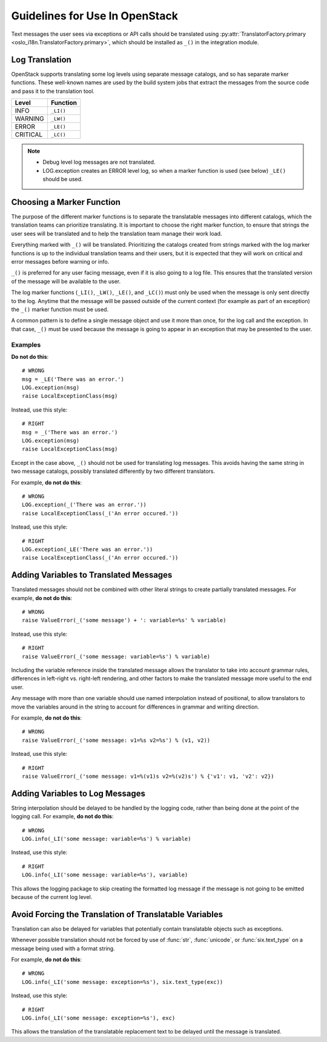 =================================
 Guidelines for Use In OpenStack
=================================

Text messages the user sees via exceptions or API calls should be
translated using
:py:attr:`TranslatorFactory.primary <oslo_i18n.TranslatorFactory.primary>`, which should
be installed as ``_()`` in the integration module.

.. seealso::

   * :doc:`usage`
   * :doc:`api`

Log Translation
===============

OpenStack supports translating some log levels using separate message
catalogs, and so has separate marker functions. These well-known names
are used by the build system jobs that extract the messages from the
source code and pass it to the translation tool.

========== ==========
 Level      Function
========== ==========
 INFO       ``_LI()``
 WARNING    ``_LW()``
 ERROR      ``_LE()``
 CRITICAL   ``_LC()``
========== ==========

.. note::
   * Debug level log messages are not translated.
   * LOG.exception creates an ERROR level log, so when a marker function is
     used (see below) ``_LE()`` should be used.

Choosing a Marker Function
==========================

The purpose of the different marker functions is to separate the
translatable messages into different catalogs, which the translation
teams can prioritize translating. It is important to choose the right
marker function, to ensure that strings the user sees will be
translated and to help the translation team manage their work load.

Everything marked with ``_()`` will be translated. Prioritizing the
catalogs created from strings marked with the log marker functions is
up to the individual translation teams and their users, but it is
expected that they will work on critical and error messages before
warning or info.

``_()`` is preferred for any user facing message, even if it is also
going to a log file.  This ensures that the translated version of the
message will be available to the user.

The log marker functions (``_LI()``, ``_LW()``, ``_LE()``, and ``_LC()``)
must only be used when the message is only sent directly to the log.
Anytime that the message will be passed outside of the current context
(for example as part of an exception) the ``_()`` marker function
must be used.

A common pattern is to define a single message object and use it more
than once, for the log call and the exception.  In that case, ``_()``
must be used because the message is going to appear in an exception that
may be presented to the user.

Examples
--------

**Do not do this**::

  # WRONG
  msg = _LE('There was an error.')
  LOG.exception(msg)
  raise LocalExceptionClass(msg)

Instead, use this style::

  # RIGHT
  msg = _('There was an error.')
  LOG.exception(msg)
  raise LocalExceptionClass(msg)

Except in the case above, ``_()`` should not be used for translating
log messages. This avoids having the same string in two message
catalogs, possibly translated differently by two different
translators.

For example, **do not do this**::

  # WRONG
  LOG.exception(_('There was an error.'))
  raise LocalExceptionClass(_('An error occured.'))

Instead, use this style::

  # RIGHT
  LOG.exception(_LE('There was an error.'))
  raise LocalExceptionClass(_('An error occured.'))


Adding Variables to Translated Messages
=======================================

Translated messages should not be combined with other literal strings
to create partially translated messages.  For example, **do not do
this**::

  # WRONG
  raise ValueError(_('some message') + ': variable=%s' % variable)

Instead, use this style::

  # RIGHT
  raise ValueError(_('some message: variable=%s') % variable)

Including the variable reference inside the translated message allows
the translator to take into account grammar rules, differences in
left-right vs. right-left rendering, and other factors to make the
translated message more useful to the end user.

Any message with more than one variable should use named interpolation
instead of positional, to allow translators to move the variables
around in the string to account for differences in grammar and writing
direction.

For example, **do not do this**::

  # WRONG
  raise ValueError(_('some message: v1=%s v2=%s') % (v1, v2))

Instead, use this style::

  # RIGHT
  raise ValueError(_('some message: v1=%(v1)s v2=%(v2)s') % {'v1': v1, 'v2': v2})


Adding Variables to Log Messages
================================

String interpolation should be delayed to be handled by the logging
code, rather than being done at the point of the logging call.  For
example, **do not do this**::

  # WRONG
  LOG.info(_LI('some message: variable=%s') % variable)

Instead, use this style::

  # RIGHT
  LOG.info(_LI('some message: variable=%s'), variable)

This allows the logging package to skip creating the formatted log
message if the message is not going to be emitted because of the
current log level.

Avoid Forcing the Translation of Translatable Variables
=======================================================

Translation can also be delayed for variables that potentially contain
translatable objects such as exceptions.

Whenever possible translation should not be forced by use of :func:`str`,
:func:`unicode`, or :func:`six.text_type` on a message being used with
a format string.

For example, **do not do this**::

  # WRONG
  LOG.info(_LI('some message: exception=%s'), six.text_type(exc))

Instead, use this style::

  # RIGHT
  LOG.info(_LI('some message: exception=%s'), exc)

This allows the translation of the translatable replacement text to be
delayed until the message is translated.
